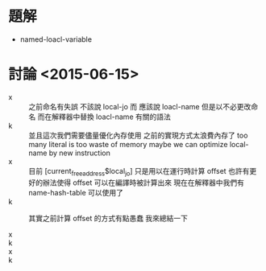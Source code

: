 * 題解
  * named-loacl-variable
* 討論 <2015-06-15>
  - x ::
       之前命名有失誤 不該說 local-jo 而 應該說 loacl-name
       但是以不必更改命名
       而在解釋器中替換 loacl-name 有關的語法
  - k ::
       並且這次我們需要儘量優化內存使用
       之前的實現方式太浪費內存了
       too many literal is too waste of memory
       maybe we can optimize local-name by new instruction
  - x ::
       目前 [current_free_address$local_jo] 只是用以在運行時計算 offset
       也許有更好的辦法使得 offset 可以在編譯時被計算出來
       現在在解釋器中我們有 name-hash-table 可以使用了
  - k ::
       其實之前計算 offset 的方式有點愚蠢
       我來總結一下
       
  - x ::
  - k ::
  - x ::
  - k :: 
